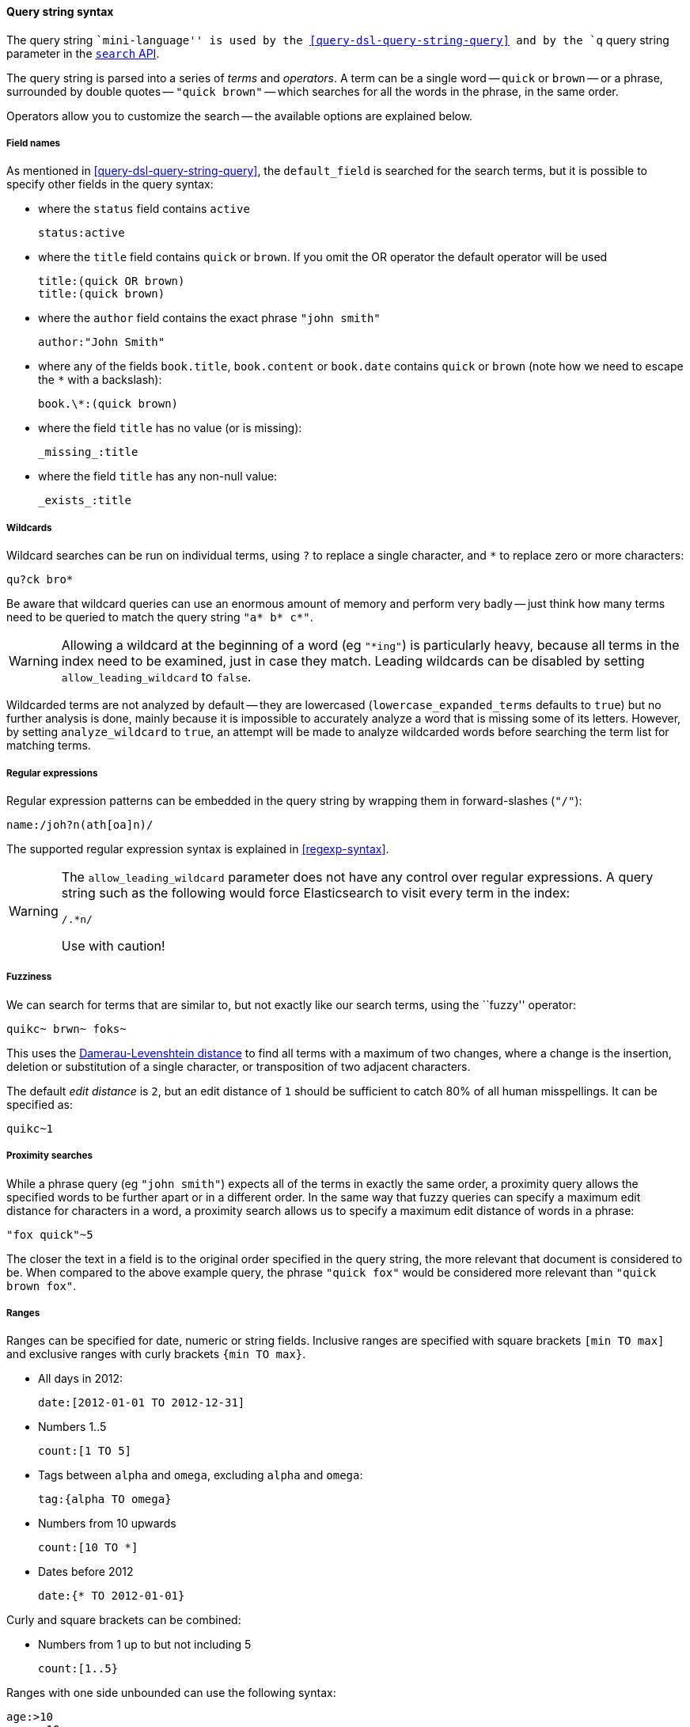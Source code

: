 [[query-string-syntax]]

==== Query string syntax

The query string ``mini-language'' is used by the
<<query-dsl-query-string-query>> and by the
`q` query string parameter in the <<search-search,`search` API>>.

The query string is parsed into a series of _terms_ and _operators_. A
term can be a single word -- `quick` or `brown` -- or a phrase, surrounded by
double quotes -- `"quick brown"` -- which searches for all the words in the
phrase, in the same order.

Operators allow you to customize the search -- the available options are
explained below.

===== Field names

As mentioned in <<query-dsl-query-string-query>>, the `default_field` is searched for the
search terms, but it is possible to specify other fields in the query syntax:

* where the `status` field contains `active`

    status:active

* where the `title` field contains `quick` or `brown`.
  If you omit the OR operator the default operator will be used

    title:(quick OR brown)
    title:(quick brown)

* where the `author` field contains the exact phrase `"john smith"`

    author:"John Smith"

* where any of the fields `book.title`, `book.content` or `book.date` contains
  `quick` or `brown` (note how we need to escape the `*` with a backslash):

    book.\*:(quick brown)

* where the field `title` has no value (or is missing):

    _missing_:title

* where the field `title` has any non-null value:

    _exists_:title

===== Wildcards

Wildcard searches can be run on individual terms, using `?` to replace
a single character, and `*` to replace zero or more characters:

    qu?ck bro*

Be aware that wildcard queries can use an enormous amount of memory and
perform very badly -- just think how many terms need to be queried to
match the query string `"a* b* c*"`.

[WARNING]
======
Allowing a wildcard at the beginning of a word (eg `"*ing"`) is particularly
heavy, because all terms in the index need to be examined, just in case
they match.  Leading wildcards can be disabled by setting
`allow_leading_wildcard` to `false`.
======

Wildcarded terms are not analyzed by default -- they are lowercased
(`lowercase_expanded_terms` defaults to `true`) but no further analysis
is done, mainly because it is impossible to accurately analyze a word that
is missing some of its letters.  However, by setting `analyze_wildcard` to
`true`, an attempt will be made to analyze wildcarded words before searching
the term list for matching terms.

===== Regular expressions

Regular expression patterns can be embedded in the query string by
wrapping them in forward-slashes (`"/"`):

    name:/joh?n(ath[oa]n)/

The supported regular expression syntax is explained in <<regexp-syntax>>.

[WARNING]
======
The `allow_leading_wildcard` parameter does not have any control over
regular expressions.  A query string such as the following would force
Elasticsearch to visit every term in the index:

    /.*n/

Use with caution!
======

===== Fuzziness

We can search for terms that are
similar to, but not exactly like our search terms, using the ``fuzzy''
operator:

    quikc~ brwn~ foks~

This uses the
http://en.wikipedia.org/wiki/Damerau-Levenshtein_distance[Damerau-Levenshtein distance]
to find all terms with a maximum of
two changes, where a change is the insertion, deletion
or substitution of a single character, or transposition of two adjacent
characters.

The default _edit distance_ is `2`, but an edit distance of `1` should be
sufficient to catch 80% of all human misspellings. It can be specified as:

    quikc~1

===== Proximity searches

While a phrase query (eg `"john smith"`) expects all of the terms in exactly
the same order, a proximity query allows the specified words to be further
apart or in a different order.  In the same way that fuzzy queries can
specify a maximum edit distance for characters in a word, a proximity search
allows us to specify a maximum edit distance of words in a phrase:

    "fox quick"~5

The closer the text in a field is to the original order specified in the
query string, the more relevant that document is considered to be. When
compared to the above example query, the phrase `"quick fox"` would be
considered more relevant than `"quick brown fox"`.

===== Ranges

Ranges can be specified for date, numeric or string fields. Inclusive ranges
are specified with square brackets `[min TO max]` and exclusive ranges with
curly brackets `{min TO max}`.

* All days in 2012:

    date:[2012-01-01 TO 2012-12-31]

* Numbers 1..5

    count:[1 TO 5]

* Tags between `alpha` and `omega`, excluding `alpha` and `omega`:

    tag:{alpha TO omega}

* Numbers from 10 upwards

    count:[10 TO *]

* Dates before 2012

    date:{* TO 2012-01-01}

Curly and square brackets can be combined:

* Numbers from 1 up to but not including 5

    count:[1..5}


Ranges with one side unbounded can use the following syntax:

    age:>10
    age:>=10
    age:<10
    age:<=10

[NOTE]
===================================================================
To combine an upper and lower bound with the simplified syntax, you
would need to join two clauses with an `AND` operator:

    age:(>=10 AND < 20)
    age:(+>=10 +<20)

===================================================================

The parsing of ranges in query strings can be complex and error prone. It is
much more reliable to use an explicit <<query-dsl-range-filter,`range` filter>>.


===== Boosting

Use the _boost_ operator `^` to make one term more relevant than another.
For instance, if we want to find all documents about foxes, but we are
especially interested in quick foxes:

    quick^2 fox

The default `boost` value is 1, but can be any positive floating point number.
Boosts between 0 and 1 reduce relevance.

Boosts can also be applied to phrases or to groups:

    "john smith"^2   (foo bar)^4

===== Boolean operators

By default, all terms are optional, as long as one term matches.  A search
for `foo bar baz` will find any document that contains one or more of
`foo` or `bar` or `baz`.  We have already discussed the `default_operator`
above which allows you to force all terms to be required, but there are
also _boolean operators_ which can be used in the query string itself
to provide more control.

The preferred operators are `+` (this term *must* be present) and `-`
(this term *must not* be present). All other terms are optional.
For example, this query:

    quick brown +fox -news

states that:

* `fox` must be present
* `news` must not be present
* `quick` and `brown` are optional -- their presence increases the relevance

The familiar operators `AND`, `OR` and `NOT` (also written `&&`, `||` and `!`)
are also supported.  However, the effects of these operators can be more
complicated than is obvious at first glance.  `NOT` takes precedence over
`AND`, which takes precedence over `OR`.  While the `+` and `-` only affect
the term to the right of the operator, `AND` and `OR` can affect the terms to
the left and right.

****
Rewriting the above query using `AND`, `OR` and `NOT` demonstrates the
complexity:

`quick OR brown AND fox AND NOT news`::

This is incorrect, because `brown` is now a required term.

`(quick OR brown) AND fox AND NOT news`::

This is incorrect because at least one of `quick` or `brown` is now required
and the search for those terms would be scored differently from the original
query.

`((quick AND fox) OR (brown AND fox) OR fox) AND NOT news`::

This form now replicates the logic from the original query correctly, but
the relevance scoring bares little resemblance to the original.

In contrast, the same query rewritten using the <<query-dsl-match-query,`match` query>>
would look like this:

    {
        "bool": {
            "must":     { "match": "fox"         },
            "should":   { "match": "quick brown" },
            "must_not": { "match": "news"        }
        }
    }

****

===== Grouping

Multiple terms or clauses can be grouped together with parentheses, to form
sub-queries:

    (quick OR brown) AND fox

Groups can be used to target a particular field, or to boost the result
of a sub-query:

    status:(active OR pending) title:(full text search)^2

===== Reserved characters

If you need to use any of the characters which function as operators in your
query itself (and not as operators), then you should escape them with
a leading backslash. For instance, to search for `(1+1)=2`, you would
need to write your query as `\(1\+1\)=2`.

The reserved characters are:  `+ - = && || > < ! ( ) { } [ ] ^ " ~ * ? : \ /`

Failing to escape these special characters correctly could lead to a syntax
error which prevents your query from running.

.Watch this space
****
A space may also be a reserved character.  For instance, if you have a
synonym list which converts `"wi fi"` to `"wifi"`, a `query_string` search
for `"wi fi"` would fail. The query string parser would interpret your
query as a search for `"wi OR fi"`, while the token stored in your
index is actually `"wifi"`.  Escaping the space will protect it from
being touched by the query string parser: `"wi\ fi"`.
****

===== Empty Query

If the query string is empty or only contains whitespaces the query will
yield an empty result set.
